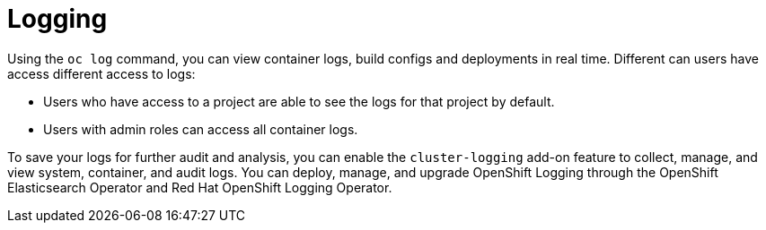 // Module included in the following assemblies:
//
// * security/container_security/security-monitoring.adoc

[id="security-monitoring-cluster-logging_{context}"]
= Logging

[role="_abstract"]
Using the `oc log` command, you can view container logs, build configs and
deployments in real time. Different can users have access different
access to logs:

* Users who have access to a project are able to see the logs for that project by default.
* Users with admin roles can access all container logs.

To save your logs for further audit and analysis, you can enable the `cluster-logging` add-on
feature to collect, manage, and view system, container, and audit logs.
You can deploy, manage, and upgrade OpenShift Logging through the OpenShift Elasticsearch Operator
and Red Hat OpenShift Logging Operator.
